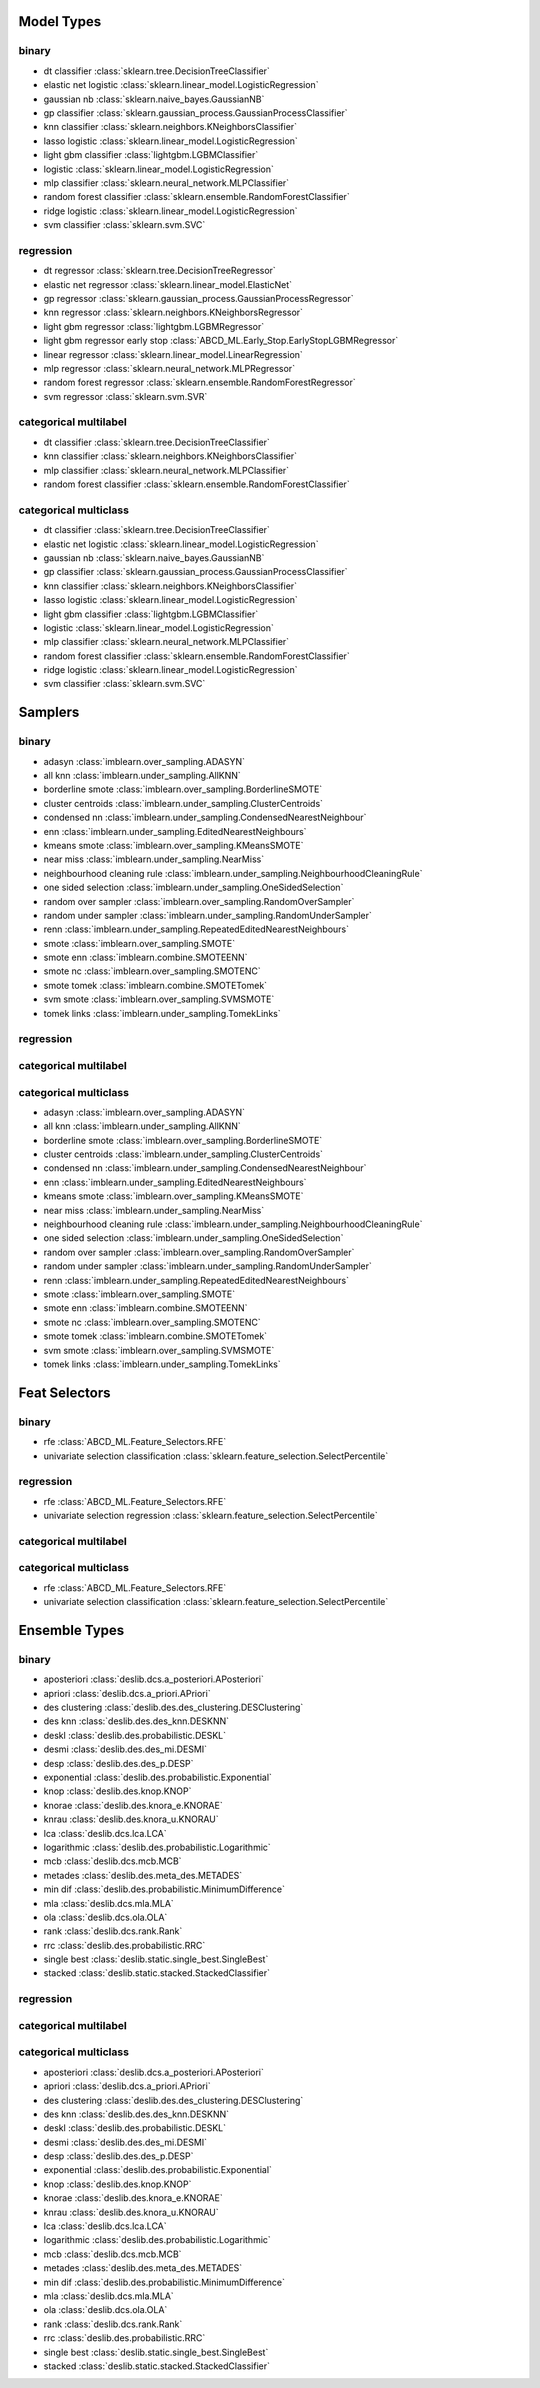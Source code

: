 ***********
Model Types
***********

binary
======
* dt classifier :class:`sklearn.tree.DecisionTreeClassifier`
* elastic net logistic :class:`sklearn.linear_model.LogisticRegression`
* gaussian nb :class:`sklearn.naive_bayes.GaussianNB`
* gp classifier :class:`sklearn.gaussian_process.GaussianProcessClassifier`
* knn classifier :class:`sklearn.neighbors.KNeighborsClassifier`
* lasso logistic :class:`sklearn.linear_model.LogisticRegression`
* light gbm classifier :class:`lightgbm.LGBMClassifier`
* logistic :class:`sklearn.linear_model.LogisticRegression`
* mlp classifier :class:`sklearn.neural_network.MLPClassifier`
* random forest classifier :class:`sklearn.ensemble.RandomForestClassifier`
* ridge logistic :class:`sklearn.linear_model.LogisticRegression`
* svm classifier :class:`sklearn.svm.SVC`

regression
==========
* dt regressor :class:`sklearn.tree.DecisionTreeRegressor`
* elastic net regressor :class:`sklearn.linear_model.ElasticNet`
* gp regressor :class:`sklearn.gaussian_process.GaussianProcessRegressor`
* knn regressor :class:`sklearn.neighbors.KNeighborsRegressor`
* light gbm regressor :class:`lightgbm.LGBMRegressor`
* light gbm regressor early stop :class:`ABCD_ML.Early_Stop.EarlyStopLGBMRegressor`
* linear regressor :class:`sklearn.linear_model.LinearRegression`
* mlp regressor :class:`sklearn.neural_network.MLPRegressor`
* random forest regressor :class:`sklearn.ensemble.RandomForestRegressor`
* svm regressor :class:`sklearn.svm.SVR`

categorical multilabel
======================
* dt classifier :class:`sklearn.tree.DecisionTreeClassifier`
* knn classifier :class:`sklearn.neighbors.KNeighborsClassifier`
* mlp classifier :class:`sklearn.neural_network.MLPClassifier`
* random forest classifier :class:`sklearn.ensemble.RandomForestClassifier`

categorical multiclass
======================
* dt classifier :class:`sklearn.tree.DecisionTreeClassifier`
* elastic net logistic :class:`sklearn.linear_model.LogisticRegression`
* gaussian nb :class:`sklearn.naive_bayes.GaussianNB`
* gp classifier :class:`sklearn.gaussian_process.GaussianProcessClassifier`
* knn classifier :class:`sklearn.neighbors.KNeighborsClassifier`
* lasso logistic :class:`sklearn.linear_model.LogisticRegression`
* light gbm classifier :class:`lightgbm.LGBMClassifier`
* logistic :class:`sklearn.linear_model.LogisticRegression`
* mlp classifier :class:`sklearn.neural_network.MLPClassifier`
* random forest classifier :class:`sklearn.ensemble.RandomForestClassifier`
* ridge logistic :class:`sklearn.linear_model.LogisticRegression`
* svm classifier :class:`sklearn.svm.SVC`

***********
Samplers
***********

binary
======
* adasyn :class:`imblearn.over_sampling.ADASYN`
* all knn :class:`imblearn.under_sampling.AllKNN`
* borderline smote :class:`imblearn.over_sampling.BorderlineSMOTE`
* cluster centroids :class:`imblearn.under_sampling.ClusterCentroids`
* condensed nn :class:`imblearn.under_sampling.CondensedNearestNeighbour`
* enn :class:`imblearn.under_sampling.EditedNearestNeighbours`
* kmeans smote :class:`imblearn.over_sampling.KMeansSMOTE`
* near miss :class:`imblearn.under_sampling.NearMiss`
* neighbourhood cleaning rule :class:`imblearn.under_sampling.NeighbourhoodCleaningRule`
* one sided selection :class:`imblearn.under_sampling.OneSidedSelection`
* random over sampler :class:`imblearn.over_sampling.RandomOverSampler`
* random under sampler :class:`imblearn.under_sampling.RandomUnderSampler`
* renn :class:`imblearn.under_sampling.RepeatedEditedNearestNeighbours`
* smote :class:`imblearn.over_sampling.SMOTE`
* smote enn :class:`imblearn.combine.SMOTEENN`
* smote nc :class:`imblearn.over_sampling.SMOTENC`
* smote tomek :class:`imblearn.combine.SMOTETomek`
* svm smote :class:`imblearn.over_sampling.SVMSMOTE`
* tomek links :class:`imblearn.under_sampling.TomekLinks`

regression
==========

categorical multilabel
======================

categorical multiclass
======================
* adasyn :class:`imblearn.over_sampling.ADASYN`
* all knn :class:`imblearn.under_sampling.AllKNN`
* borderline smote :class:`imblearn.over_sampling.BorderlineSMOTE`
* cluster centroids :class:`imblearn.under_sampling.ClusterCentroids`
* condensed nn :class:`imblearn.under_sampling.CondensedNearestNeighbour`
* enn :class:`imblearn.under_sampling.EditedNearestNeighbours`
* kmeans smote :class:`imblearn.over_sampling.KMeansSMOTE`
* near miss :class:`imblearn.under_sampling.NearMiss`
* neighbourhood cleaning rule :class:`imblearn.under_sampling.NeighbourhoodCleaningRule`
* one sided selection :class:`imblearn.under_sampling.OneSidedSelection`
* random over sampler :class:`imblearn.over_sampling.RandomOverSampler`
* random under sampler :class:`imblearn.under_sampling.RandomUnderSampler`
* renn :class:`imblearn.under_sampling.RepeatedEditedNearestNeighbours`
* smote :class:`imblearn.over_sampling.SMOTE`
* smote enn :class:`imblearn.combine.SMOTEENN`
* smote nc :class:`imblearn.over_sampling.SMOTENC`
* smote tomek :class:`imblearn.combine.SMOTETomek`
* svm smote :class:`imblearn.over_sampling.SVMSMOTE`
* tomek links :class:`imblearn.under_sampling.TomekLinks`

**************
Feat Selectors
**************

binary
======
* rfe :class:`ABCD_ML.Feature_Selectors.RFE`
* univariate selection classification :class:`sklearn.feature_selection.SelectPercentile`

regression
==========
* rfe :class:`ABCD_ML.Feature_Selectors.RFE`
* univariate selection regression :class:`sklearn.feature_selection.SelectPercentile`

categorical multilabel
======================

categorical multiclass
======================
* rfe :class:`ABCD_ML.Feature_Selectors.RFE`
* univariate selection classification :class:`sklearn.feature_selection.SelectPercentile`

***************
Ensemble Types
***************

binary
======
* aposteriori :class:`deslib.dcs.a_posteriori.APosteriori`
* apriori :class:`deslib.dcs.a_priori.APriori`
* des clustering :class:`deslib.des.des_clustering.DESClustering`
* des knn :class:`deslib.des.des_knn.DESKNN`
* deskl :class:`deslib.des.probabilistic.DESKL`
* desmi :class:`deslib.des.des_mi.DESMI`
* desp :class:`deslib.des.des_p.DESP`
* exponential :class:`deslib.des.probabilistic.Exponential`
* knop :class:`deslib.des.knop.KNOP`
* knorae :class:`deslib.des.knora_e.KNORAE`
* knrau :class:`deslib.des.knora_u.KNORAU`
* lca :class:`deslib.dcs.lca.LCA`
* logarithmic :class:`deslib.des.probabilistic.Logarithmic`
* mcb :class:`deslib.dcs.mcb.MCB`
* metades :class:`deslib.des.meta_des.METADES`
* min dif :class:`deslib.des.probabilistic.MinimumDifference`
* mla :class:`deslib.dcs.mla.MLA`
* ola :class:`deslib.dcs.ola.OLA`
* rank :class:`deslib.dcs.rank.Rank`
* rrc :class:`deslib.des.probabilistic.RRC`
* single best :class:`deslib.static.single_best.SingleBest`
* stacked :class:`deslib.static.stacked.StackedClassifier`

regression
==========

categorical multilabel
======================

categorical multiclass
======================
* aposteriori :class:`deslib.dcs.a_posteriori.APosteriori`
* apriori :class:`deslib.dcs.a_priori.APriori`
* des clustering :class:`deslib.des.des_clustering.DESClustering`
* des knn :class:`deslib.des.des_knn.DESKNN`
* deskl :class:`deslib.des.probabilistic.DESKL`
* desmi :class:`deslib.des.des_mi.DESMI`
* desp :class:`deslib.des.des_p.DESP`
* exponential :class:`deslib.des.probabilistic.Exponential`
* knop :class:`deslib.des.knop.KNOP`
* knorae :class:`deslib.des.knora_e.KNORAE`
* knrau :class:`deslib.des.knora_u.KNORAU`
* lca :class:`deslib.dcs.lca.LCA`
* logarithmic :class:`deslib.des.probabilistic.Logarithmic`
* mcb :class:`deslib.dcs.mcb.MCB`
* metades :class:`deslib.des.meta_des.METADES`
* min dif :class:`deslib.des.probabilistic.MinimumDifference`
* mla :class:`deslib.dcs.mla.MLA`
* ola :class:`deslib.dcs.ola.OLA`
* rank :class:`deslib.dcs.rank.Rank`
* rrc :class:`deslib.des.probabilistic.RRC`
* single best :class:`deslib.static.single_best.SingleBest`
* stacked :class:`deslib.static.stacked.StackedClassifier`

